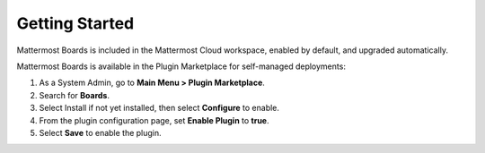 Getting Started
===============

Mattermost Boards is included in the Mattermost Cloud workspace, enabled by default, and upgraded automatically.

Mattermost Boards is available in the Plugin Marketplace for self-managed deployments:

1. As a System Admin, go to **Main Menu > Plugin Marketplace**.
2. Search for **Boards**.
3. Select Install if not yet installed, then select **Configure** to enable.
4. From the plugin configuration page, set **Enable Plugin** to **true**.
5. Select **Save** to enable the plugin.
